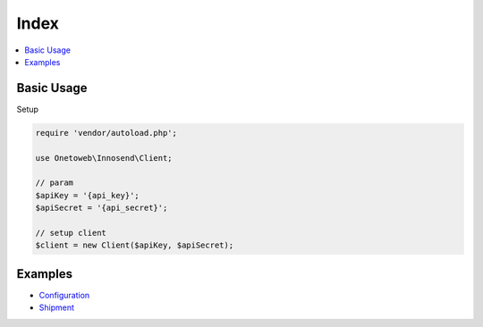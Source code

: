 .. title:: Index

Index
=====

.. contents::
    :local:

===========
Basic Usage
===========

Setup

.. code-block:: php
    
    require 'vendor/autoload.php';
    
    use Onetoweb\Innosend\Client;
    
    // param
    $apiKey = '{api_key}';
    $apiSecret = '{api_secret}';
    
    // setup client
    $client = new Client($apiKey, $apiSecret);


========
Examples
========

* `Configuration <configuration.rst>`_
* `Shipment <shipment.rst>`_
